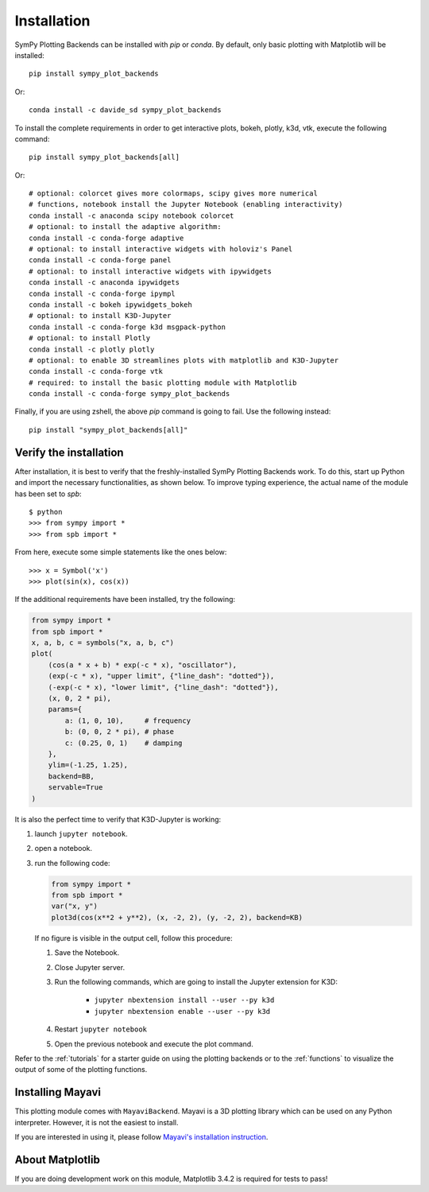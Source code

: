 
.. _installation:

Installation
------------

SymPy Plotting Backends can be installed with `pip` or `conda`. By default,
only basic plotting with Matplotlib will be installed::

    pip install sympy_plot_backends

Or::

    conda install -c davide_sd sympy_plot_backends 

To install the complete requirements in order to get interactive plots, bokeh,
plotly, k3d, vtk, execute the following command::

    pip install sympy_plot_backends[all]

Or::

    # optional: colorcet gives more colormaps, scipy gives more numerical
    # functions, notebook install the Jupyter Notebook (enabling interactivity)
    conda install -c anaconda scipy notebook colorcet
    # optional: to install the adaptive algorithm:
    conda install -c conda-forge adaptive
    # optional: to install interactive widgets with holoviz's Panel
    conda install -c conda-forge panel
    # optional: to install interactive widgets with ipywidgets
    conda install -c anaconda ipywidgets
    conda install -c conda-forge ipympl
    conda install -c bokeh ipywidgets_bokeh
    # optional: to install K3D-Jupyter
    conda install -c conda-forge k3d msgpack-python
    # optional: to install Plotly
    conda install -c plotly plotly
    # optional: to enable 3D streamlines plots with matplotlib and K3D-Jupyter
    conda install -c conda-forge vtk
    # required: to install the basic plotting module with Matplotlib
    conda install -c conda-forge sympy_plot_backends

Finally, if you are using zshell, the above `pip` command is going to fail.
Use the following instead::

    pip install "sympy_plot_backends[all]"


Verify the installation
=======================

After installation, it is best to verify that the freshly-installed SymPy
Plotting Backends work. To do this, start up Python and import the necessary
functionalities, as shown below. To improve typing experience, the actual name
of the module has been set to `spb`::

    $ python
    >>> from sympy import *
    >>> from spb import *

From here, execute some simple statements like the ones below::

    >>> x = Symbol('x')
    >>> plot(sin(x), cos(x))

If the additional requirements have been installed, try the following:

.. code-block:: python

   from sympy import *
   from spb import *
   x, a, b, c = symbols("x, a, b, c")
   plot(
       (cos(a * x + b) * exp(-c * x), "oscillator"),
       (exp(-c * x), "upper limit", {"line_dash": "dotted"}),
       (-exp(-c * x), "lower limit", {"line_dash": "dotted"}),
       (x, 0, 2 * pi),
       params={
           a: (1, 0, 10),     # frequency
           b: (0, 0, 2 * pi), # phase
           c: (0.25, 0, 1)    # damping
       },
       ylim=(-1.25, 1.25),
       backend=BB,
       servable=True
   )

It is also the perfect time to verify that K3D-Jupyter is working:

1. launch ``jupyter notebook``.
2. open a notebook.
3. run the following code:

   .. code-block:: python

      from sympy import *
      from spb import *
      var("x, y")
      plot3d(cos(x**2 + y**2), (x, -2, 2), (y, -2, 2), backend=KB)

   If no figure is visible in the output cell, follow this procedure:

   1. Save the Notebook.
   2. Close Jupyter server.
   3. Run the following commands, which are going to install the Jupyter
      extension for K3D:

       * ``jupyter nbextension install --user --py k3d``
       * ``jupyter nbextension enable --user --py k3d``

   4. Restart ``jupyter notebook``
   5. Open the previous notebook and execute the plot command.

Refer to the :ref:`tutorials` for a starter guide on using the plotting backends or to the :ref:`functions` to visualize the output of some of the
plotting functions.


Installing Mayavi
=================

This plotting module comes with ``MayaviBackend``. Mayavi is a 3D plotting
library which can be used on any Python interpreter.
However, it is not the easiest to install.

If you are interested in using it, please follow
`Mayavi's installation instruction <https://docs.enthought.com/mayavi/mayavi/installation.html>`_.


About Matplotlib
================

If you are doing development work on this module, Matplotlib 3.4.2 is required
for tests to pass!
